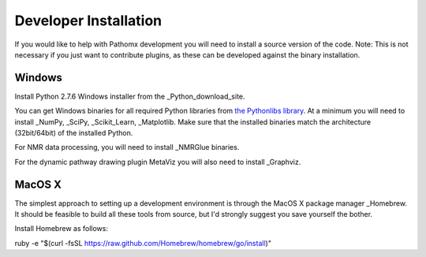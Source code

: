 Developer Installation
**********************

If you would like to help with Pathomx development you will need to install a source
version of the code. Note: This is not necessary if you just want to contribute plugins,
as these can be developed against the binary installation.


Windows
==================

Install Python 2.7.6 Windows installer from the _Python_download_site.

You can get Windows binaries for all required Python libraries from `the Pythonlibs library`_. 
At a minimum you will need to install _NumPy, _SciPy, _Scikit_Learn, _Matplotlib. Make sure that the installed
binaries match the architecture (32bit/64bit) of the installed Python.

For NMR data processing, you will need to install _NMRGlue binaries.

For the dynamic pathway drawing plugin MetaViz you will also need to install _Graphviz.


MacOS X
==================

The simplest approach to setting up a development environment is through the 
MacOS X package manager _Homebrew. It should be feasible to build all these tools from 
source, but I'd strongly suggest you save yourself the bother.

Install Homebrew as follows:

ruby -e "$(curl -fsSL https://raw.github.com/Homebrew/homebrew/go/install)"



.. _NMRGlue: http://code.google.com/p/nmrglue/downloads/list?q=label:Type-Installer
.. _Graphviz: http://graphviz.org/
.. _Python_download_site: http://www.python.org/getit/
.. _the Pythonlibs library: http://www.lfd.uci.edu/~gohlke/pythonlibs/
.. _NumPy: http://www.lfd.uci.edu/~gohlke/pythonlibs/#numpy
.. _SciPy: http://www.lfd.uci.edu/~gohlke/pythonlibs/#scipy
.. _Scikit_Learn: http://www.lfd.uci.edu/~gohlke/pythonlibs/#scikit-learn
.. _Matplotlib: http://www.lfd.uci.edu/~gohlke/pythonlibs/#matplotlib

.. _Homebrew: http://brew.sh/
